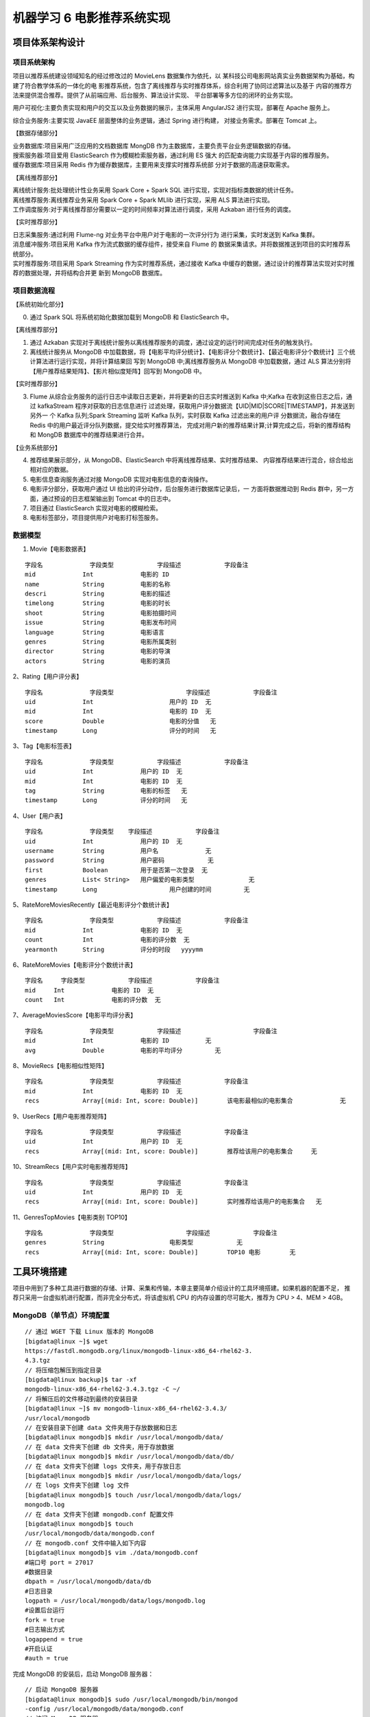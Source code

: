 机器学习 6 电影推荐系统实现
#######################################################################

项目体系架构设计
***********************************************************************

项目系统架构
========================================================================

项目以推荐系统建设领域知名的经过修改过的 MovieLens 数据集作为依托，以 某科技公司电影网站真实业务数据架构为基础，构建了符合教学体系的一体化的电 影推荐系统，包含了离线推荐与实时推荐体系，综合利用了协同过滤算法以及基于 内容的推荐方法来提供混合推荐。提供了从前端应用、后台服务、算法设计实现、 平台部署等多方位的闭环的业务实现。

|image0|

用户可视化:主要负责实现和用户的交互以及业务数据的展示，主体采用 AngularJS2 进行实现，部署在 Apache 服务上。

综合业务服务:主要实现 JavaEE 层面整体的业务逻辑，通过 Spring 进行构建， 对接业务需求。部署在 Tomcat 上。

【数据存储部分】

| 业务数据库:项目采用广泛应用的文档数据库 MongDB 作为主数据库，主要负责平台业务逻辑数据的存储。
| 搜索服务器:项目爱用 ElasticSearch 作为模糊检索服务器，通过利用 ES 强大 的匹配查询能力实现基于内容的推荐服务。
| 缓存数据库:项目采用 Redis 作为缓存数据库，主要用来支撑实时推荐系统部 分对于数据的高速获取需求。

【离线推荐部分】

| 离线统计服务:批处理统计性业务采用 Spark Core + Spark SQL 进行实现，实现对指标类数据的统计任务。
| 离线推荐服务:离线推荐业务采用 Spark Core + Spark MLlib 进行实现，采用 ALS 算法进行实现。 
| 工作调度服务:对于离线推荐部分需要以一定的时间频率对算法进行调度，采用 Azkaban 进行任务的调度。

【实时推荐部分】

| 日志采集服务:通过利用 Flume-ng 对业务平台中用户对于电影的一次评分行为 进行采集，实时发送到 Kafka 集群。
| 消息缓冲服务:项目采用 Kafka 作为流式数据的缓存组件，接受来自 Flume 的 数据采集请求。并将数据推送到项目的实时推荐系统部分。
| 实时推荐服务:项目采用 Spark Streaming 作为实时推荐系统，通过接收 Kafka 中缓存的数据，通过设计的推荐算法实现对实时推荐的数据处理，并将结构合并更 新到 MongoDB 数据库。

项目数据流程
========================================================================

|image1|

【系统初始化部分】
	
0. 通过 Spark SQL 将系统初始化数据加载到 MongoDB 和 ElasticSearch 中。

【离线推荐部分】

1. 通过 Azkaban 实现对于离线统计服务以离线推荐服务的调度，通过设定的运行时间完成对任务的触发执行。
2. 离线统计服务从 MongoDB 中加载数据，将【电影平均评分统计】、【电影评分个数统计】、【最近电影评分个数统计】三个统计算法进行运行实现，并将计算结果回 写到 MongoDB 中;离线推荐服务从 MongoDB 中加载数据，通过 ALS 算法分别将【用户推荐结果矩阵】、【影片相似度矩阵】回写到 MongoDB 中。

【实时推荐部分】

3. Flume 从综合业务服务的运行日志中读取日志更新，并将更新的日志实时推送到 Kafka 中;Kafka 在收到这些日志之后，通过 kafkaStream 程序对获取的日志信息进行 过滤处理，获取用户评分数据流【UID|MID|SCORE|TIMESTAMP】，并发送到另外一 个 Kafka 队列;Spark Streaming 监听 Kafka 队列，实时获取 Kafka 过滤出来的用户评 分数据流，融合存储在 Redis 中的用户最近评分队列数据，提交给实时推荐算法， 完成对用户新的推荐结果计算;计算完成之后，将新的推荐结构和 MongDB 数据库中的推荐结果进行合并。

【业务系统部分】

4. 推荐结果展示部分，从 MongoDB、ElasticSearch 中将离线推荐结果、实时推荐结果、 内容推荐结果进行混合，综合给出相对应的数据。
5. 电影信息查询服务通过对接 MongoDB 实现对电影信息的查询操作。
6. 电影评分部分，获取用户通过 UI 给出的评分动作，后台服务进行数据库记录后，一 方面将数据推动到 Redis 群中，另一方面，通过预设的日志框架输出到 Tomcat 中的日志中。
7. 项目通过 ElasticSearch 实现对电影的模糊检索。
8. 电影标签部分，项目提供用户对电影打标签服务。

数据模型
========================================================================

1. Movie【电影数据表】

::

	字段名		字段类型		字段描述		字段备注
	mid 		Int 		电影的 ID	
	name		String 		电影的名称
	descri 		String 		电影的描述
	timelong	String 		电影的时长
	shoot 		String 		电影拍摄时间
	issue 		String 		电影发布时间
	language	String 		电影语言
	genres 		String 		电影所属类别
	director 	String 		电影的导演
	actors 		String 		电影的演员

2、Rating【用户评分表】

::

	字段名 		字段类型 			字段描述 		字段备注
	uid 		Int 			用户的 ID 	无
	mid 		Int 			电影的 ID 	无
	score 		Double 			电影的分值 	无
	timestamp 	Long 			评分的时间 	无

3、Tag【电影标签表】

::

	字段名 		字段类型 		字段描述 		字段备注
	uid 		Int 		用户的 ID 	无
	mid 		Int 		电影的 ID 	无
	tag 		String 		电影的标签 	无
	timestamp 	Long 		评分的时间 	无

4、User【用户表】

::

	字段名 		字段类型  	字段描述 		字段备注
	uid 		Int 		用户的 ID 	无
	username 	String 		用户名 		无
	password 	String 		用户密码 		无
	first 		Boolean 	用于是否第一次登录  无
	genres 		List< String> 	用户偏爱的电影类型		无
	timestamp 	Long 			用户创建的时间		无

5、RateMoreMoviesRecently【最近电影评分个数统计表】

::

	字段名		字段类型 		字段描述 		字段备注
	mid 		Int 		电影的 ID 	无
	count 		Int 		电影的评分数 	无
	yearmonth 	String 		评分的时段 	yyyymm

6、RateMoreMovies【电影评分个数统计表】

::

	字段名 	字段类型 		字段描述 		字段备注
	mid 	Int 		电影的 ID 	无
	count 	Int 		电影的评分数 	无

7、AverageMoviesScore【电影平均评分表】

::

	字段名 		字段类型 		字段描述 			字段备注
	mid 		Int 		电影的 ID 		无
	avg 		Double 		电影的平均评分  	无

8、MovieRecs【电影相似性矩阵】

::

	字段名 		字段类型 		字段描述 		字段备注
	mid 		Int 		电影的 ID 	无
	recs 		Array[(mid: Int, score: Double)] 	该电影最相似的电影集合 		无

9、UserRecs【用户电影推荐矩阵】

::

	字段名 		字段类型 		字段描述 		字段备注
	uid 		Int 		用户的 ID 	无
	recs 		Array[(mid: Int, score: Double)] 	推荐给该用户的电影集合 	无

10、StreamRecs【用户实时电影推荐矩阵】

::

	字段名 		字段类型 		字段描述 		字段备注
	uid 		Int 		用户的 ID 	无
	recs 		Array[(mid: Int, score: Double)] 	实时推荐给该用户的电影集合 	无

11、GenresTopMovies【电影类别 TOP10】

::

	字段名 		字段类型 			字段描述 		字段备注
	genres 		String 			电影类型 		无
	recs 		Array[(mid: Int, score: Double)] 	TOP10 电影  	无

工具环境搭建
***********************************************************************

项目中用到了多种工具进行数据的存储、计算、采集和传输，本章主要简单介绍设计的工具环境搭建。如果机器的配置不足， 推荐只采用一台虚拟机进行配置，而非完全分布式，将该虚拟机 CPU 的内存设置的尽可能大，推荐为 CPU > 4、MEM > 4GB。

MongoDB（单节点）环境配置
========================================================================

::

	// 通过 WGET 下载 Linux 版本的 MongoDB
	[bigdata@linux ~]$ wget 
	https://fastdl.mongodb.org/linux/mongodb-linux-x86_64-rhel62-3.
	4.3.tgz
	// 将压缩包解压到指定目录
	[bigdata@linux backup]$ tar -xf 
	mongodb-linux-x86_64-rhel62-3.4.3.tgz -C ~/
	// 将解压后的文件移动到最终的安装目录
	[bigdata@linux ~]$ mv mongodb-linux-x86_64-rhel62-3.4.3/ 
	/usr/local/mongodb
	// 在安装目录下创建 data 文件夹用于存放数据和日志
	[bigdata@linux mongodb]$ mkdir /usr/local/mongodb/data/
	// 在 data 文件夹下创建 db 文件夹，用于存放数据
	[bigdata@linux mongodb]$ mkdir /usr/local/mongodb/data/db/
	// 在 data 文件夹下创建 logs 文件夹，用于存放日志
	[bigdata@linux mongodb]$ mkdir /usr/local/mongodb/data/logs/
	// 在 logs 文件夹下创建 log 文件
	[bigdata@linux mongodb]$ touch /usr/local/mongodb/data/logs/
	mongodb.log
	// 在 data 文件夹下创建 mongodb.conf 配置文件
	[bigdata@linux mongodb]$ touch 
	/usr/local/mongodb/data/mongodb.conf
	// 在 mongodb.conf 文件中输入如下内容
	[bigdata@linux mongodb]$ vim ./data/mongodb.conf
	#端口号 port = 27017
	#数据目录
	dbpath = /usr/local/mongodb/data/db
	#日志目录
	logpath = /usr/local/mongodb/data/logs/mongodb.log
	#设置后台运行
	fork = true
	#日志输出方式
	logappend = true
	#开启认证
	#auth = true

完成 MongoDB 的安装后，启动 MongoDB 服务器：

::

	// 启动 MongoDB 服务器
	[bigdata@linux mongodb]$ sudo /usr/local/mongodb/bin/mongod 
	-config /usr/local/mongodb/data/mongodb.conf
	// 访问 MongoDB 服务器
	[bigdata@linux mongodb]$ /usr/local/mongodb/bin/mongo
	// 停止 MongoDB 服务器
	[bigdata@linux mongodb]$ sudo /usr/local/mongodb/bin/mongod 
	-shutdown -config /usr/local/mongodb/data/mongodb.conf

Redis（单节点）环境配置
========================================================================

::

	// 通过 WGET 下载 REDIS 的源码
	[bigdata@linux ~]$wget 
	http://download.redis.io/releases/redis-4.0.2.tar.gz
	// 将源代码解压到安装目录
	[bigdata@linux ~]$ tar -xf redis-4.0.2.tar.gz -C ~/
	// 进入 Redis 源代码目录，编译安装
	[bigdata@linux ~]$ cd redis-4.0.2/
	// 安装 GCC
	[bigdata@linux ~]$ sudo yum install gcc
	// 编译源代码
	[bigdata@linux redis-4.0.2]$ make MALLOC=libc
	// 编译安装
	[bigdata@linux redis-4.0.2]$ sudo make install
	// 创建配置文件
	[bigdata@linux redis-4.0.2]$ sudo cp ~/redis-4.0.2/redis.conf 
	/etc/ 
	// 修改配置文件中以下内容
	[bigdata@linux redis-4.0.2]$ sudo vim /etc/redis.conf
	daemonize yes #37 行 #是否以后台 daemon 方式运行，默认不是后台运行
	pidfile /var/run/redis/redis.pid #41 行 #redis 的 PID 文件路径（可选）
	bind 0.0.0.0 #64 行 #绑定主机 IP，默认值为 127.0.0.1，我们是跨机器运行，所
	以需要更改
	logfile /var/log/redis/redis.log #104 行 #定义 log 文件位置，模式 log
	信息定向到 stdout，输出到/dev/null（可选）
	dir “/usr/local/rdbfile” #188 行 #本地数据库存放路径，默认为./，编译
	安装默认存在在/usr/local/bin 下（可选）

在安装完 Redis 之后，启动 Redis

::

	// 启动 Redis 服务器
	[bigdata@linux redis-4.0.2]$ redis-server /etc/redis.conf
	// 连接 Redis 服务器
	[bigdata@linux redis-4.0.2]$ redis-cli
	// 停止 Redis 服务器
	[bigdata@linux redis-4.0.2]$ redis-cli shutdown

ElasticSearch（单节点）环境配置
========================================================================

::

	// 通过 Wget 下载 ElasticSearch 安装包
	[bigdata@linux ~]$wget 
	https://artifacts.elastic.co/downloads/elasticsearch/elasticsearch-5.6.2.tar.gz

修改 Linux 配置参数：

::

	// 修改文件数配置，在文件末尾添加如下配置
	[bigdata@linux ~]$sudo vim /etc/security/limits.conf 
	* soft nofile 65536
	* hard nofile 131072
	* soft nproc 2048
	* hard nproc 4096
	// 修改* soft nproc 1024 为 * soft nproc 2048
	[bigdata@linux ~]$sudo vim /etc/security/limits.d/90-nproc.conf 
	* soft nproc 2048 #将该条目修改成 2048
	// 在文件末尾添加：
	[bigdata@linux ~]$sudo vim /etc/sysctl.conf 
	vm.max_map_count=655360
	// 在文件末尾添加：
	[bigdata@linux elasticsearch-5.6.2]$ sudo sysctl -p

配置 ElasticSearch：

::

	// 解压 ElasticSearch 到安装目录
	[bigdata@linux ~]$ tar -xf elasticsearch-5.6.2.tar.gz -C ./cluster/
	// 进入 ElasticSearch 安装目录
	[bigdata@linux cluster]$ cd elasticsearch-5.6.2/
	// 创建 ElasticSearch 数据文件夹 data
	[bigdata@linux cluster]$ mkdir elasticsearch-5.6.2/data/
	// 创建 ElasticSearch 日志文件夹 logs
	[bigdata@linux cluster]$ mkdir elasticsearch-5.6.2/logs/
	// 修改 ElasticSearch 配置文件
	[bigdata@linux 
	elasticsearch-5.6.2]$ vim ./config/elasticsearch.yml
	cluster.name: es-cluster #设置集群的名称
	node.name: es-node #修改当前节点的名称
	path.data: /home/bigdata/cluster/elasticsearch-5.6.2/data #修改数据路径
	path.logs: /home/bigdata/cluster/elasticsearch-5.6.2/logs #修改日志路径
	bootstrap.memory_lock: false #设置 ES 节点允许内存交换
	bootstrap.system_call_filter: false #禁用系统调用过滤器
	network.host: linux #设置当前主机名称
	discovery.zen.ping.unicast.hosts: ["linux"] #设置集群的主机列表

完成 ElasticSearch 的配置后：

::

	// 启动 ElasticSearch 服务
	[bigdata@linux elasticsearch-5.6.2]$ ./bin/elasticsearch -d
	// 访问 ElasticSearch 服务
	[bigdata@linux elasticsearch-5.6.2]$ curl http://linux:9200/
	{
		"name" : "es-node",
		"cluster_name" : "es-cluster",
		"cluster_uuid" : "VUjWSShBS8KM_EPJdIer6g",
		"version" : {
		"number" : "5.6.2",
		"build_hash" : "57e20f3",
		"build_date" : "2017-09-23T13:16:45.703Z",
		"build_snapshot" : false,
		"lucene_version" : "6.6.1"
	},
	"tagline" : "You Know, for Search"
	}
	// 停止 ElasticSearch 服务
	[bigdata@linux ~]$ jps
	8514 Elasticsearch
	6131 GradleDaemon
	8908 Jps
	[bigdata@linux ~]$ kill -9 8514

Azkaban（单节点）环境配置
========================================================================

安装 Git
------------------------------------------------------------------------

::

	// 安装 GIT
	[bigdata@linux ~]$ sudo yum install git 
	// 通过 git 下载 Azkaban 源代码
	[bigdata@linux ~]$ git clone https://github.com/azkaban/azkaban.git
	// 进入 azkaban 目录
	[bigdata@linux ~]$ cd azkaban/
	// 切换到 3.36.0 版本
	[bigdata@linux azkaban]$ git checkout -b 3.36.0

编译 Azkaban
------------------------------------------------------------------------

详细请参照：https://github.com/azkaban/azkaban

::

	// 安装编译环境
	[bigdata@linux azkaban]$sudo yum install gcc
	[bigdata@linux azkaban]$sudo yum install -y gcc-c++*
	// 执行编译命令
	[bigdata@linux azkaban]$ ./gradlew clean build

部署 Azkaban Solo
------------------------------------------------------------------------

::

	// 将编译好的 azkaban 中的 azkaban-solo-server-3.36.0.tar.gz 拷贝到根目录
	[bigdata@linux 
	azkaban]$ cp ./azkaban-solo-server/build/distributions/azkaban-soloserver-3.36.0.tar.gz ~/
	// 解压 azkaban-solo-server-3.36.0.tar.gz 到安装目录
	[bigdata@linux ~]$ tar -xf azkaban-solo-server-3.36.0.tar.gz 
	-C ./cluster
	// 启动 Azkaban Solo 单节点服务
	[bigdata@linux azkaban-solo-server-3.36.0]$ bin/azkaban-solo-start.sh
	// 访问 azkaban 服务，通过浏览器代开 http://ip:8081，通过用户名：azkaban，密码 azkaban 登录。

	// 关闭 Azkaban 服务
	[bigdata@linux 
	azkaban-solo-server-3.36.0]$ bin/azkaban-solo-shutdown.sh

Spark（单节点）环境配置
========================================================================

::

	// 通过 wget 下载 zookeeper 安装包
	[bigdata@linux ~]$ wget 
	https://d3kbcqa49mib13.cloudfront.net/spark-2.1.1-bin-hadoop2.7.tgz
	// 将 spark 解压到安装目录
	[bigdata@linux ~]$ tar –xf spark-2.1.1-bin-hadoop2.7.tgz –C ./cluster
	// 进入 spark 安装目录
	[bigdata@linux cluster]$ cd spark-2.1.1-bin-hadoop2.7/
	// 复制 slave 配置文件
	[bigdata@linux 
	spark-2.1.1-bin-hadoop2.7]$ cp ./conf/slaves.template ./conf/slaves
	// 修改 slave 配置文件
	[bigdata@linux spark-2.1.1-bin-hadoop2.7]$ vim ./conf/slaves
	linux #在文件最后将本机主机名进行添加
	// 复制 Spark-Env 配置文件
	[bigdata@linux 
	spark-2.1.1-bin-hadoop2.7]$ cp ./conf/spark-env.sh.template ./conf/s
	park-env.sh 
	SPARK_MASTER_HOST=linux #添加 spark master 的主机名
	SPARK_MASTER_PORT=7077 #添加 spark master 的端口号

安装完成之后，启动 Spark

::

	// 启动 Spark 集群
	[bigdata@linux spark-2.1.1-bin-hadoop2.7]$ sbin/start-all.sh
	// 访问 Spark 集群，浏览器访问 http://linux:8080
	// 关闭 Spark 集群
	[bigdata@linux spark-2.1.1-bin-hadoop2.7]$ sbin/stop-all.sh

Zookeeper（单节点）环境配置
========================================================================

::

	// 通过 wget 下载 zookeeper 安装包
	[bigdata@linux ~]$ wget 
	http://mirror.bit.edu.cn/apache/zookeeper/zookeeper-3.4.10/zookeeper-3.4.10.tar.gz
	// 将 zookeeper 解压到安装目录
	[bigdata@linux ~]$ tar –xf zookeeper-3.4.10.tar.gz –C ./cluster
	// 进入 zookeeper 安装目录
	[bigdata@linux cluster]$ cd zookeeper-3.4.10/
	// 创建 data 数据目录
	[bigdata@linux zookeeper-3.4.10]$ mkdir data/
	// 复制 zookeeper 配置文件
	[bigdata@linux 
	zookeeper-3.4.10]$ cp ./conf/zoo_sample.cfg ./conf/zoo.cfg 
	// 修改 zookeeper 配置文件
	[bigdata@linux zookeeper-3.4.10]$ vim conf/zoo.cfg
	dataDir=/home/bigdata/cluster/zookeeper-3.4.10/data #将数据目录地址修改为创建的目录
	// 启动 Zookeeper 服务
	[bigdata@linux zookeeper-3.4.10]$ bin/zkServer.sh start
	// 查看 Zookeeper 服务状态
	[bigdata@linux zookeeper-3.4.10]$ bin/zkServer.sh status
	ZooKeeper JMX enabled by default
	Using config: 
	/home/bigdata/cluster/zookeeper-3.4.10/bin/../conf/zoo.cfg
	Mode: standalone
	// 关闭 Zookeeper 服务
	[bigdata@linux zookeeper-3.4.10]$ bin/zkServer.sh stop

Flume-ng（单节点）环境配置
========================================================================

::

	[bigdata@linux ~]$ wget 
	http://www.apache.org/dyn/closer.lua/flume/1.8.0/apache-flume-1.8.0-bin.tar.gz
	[bigdata@linux ~]$ tar –xf apache-flume-1.8.0-bin.tar.gz –C ./cluster

Kafka（单节点）环境配置
========================================================================

::

	[bigdata@linux ~]$ wget 
	http://mirrors.tuna.tsinghua.edu.cn/apache/kafka/0.10.2.1/kafka_2.11-0.10.2.1.tgz
	// 将 kafka 解压到安装目录
	[bigdata@linux ~]$ tar –xf kafka_2.12-0.10.2.1.tgz –C ./cluster
	// 进入 kafka 安装目录
	[bigdata@linux cluster]$ cd kafka_2.12-0.10.2.1/ 
	// 修改 kafka 配置文件
	[bigdata@linux kafka_2.12-0.10.2.1]$ vim config/server.properties
	host.name=linux #修改主机名
	port=9092 #修改服务端口号
	zookeeper.connect=linux:2181 #修改 Zookeeper 服务器地址
	// 启动 kafka 服务 !!! 启动之前需要启动 Zookeeper 服务
	[bigdata@linux kafka_2.12-0.10.2.1]$ bin/kafka-server-start.sh -daemon ./config/server.properties
	// 关闭 kafka 服务
	[bigdata@linux kafka_2.12-0.10.2.1]$ bin/kafka-server-stop.sh
	// 创建 topic
	[bigdata@linux kafka_2.12-0.10.2.1]$ bin/kafka-topics.sh --create --zookeeper linux:2181 --replication-factor 1 --partitions 1 --topic 
	recommender
	// kafka-console-producer
	[bigdata@linux kafka_2.12-0.10.2.1]$ bin/kafka-console-producer.sh --broker-list linux:9092 --topic recommender
	// kafka-console-consumer
	[bigdata@linux kafka_2.12-0.10.2.1]$ bin/kafka-console-consumer.sh --bootstrap-server linux:9092 --topic recommender

创建项目并初始化业务数据
***********************************************************************

项目主体用 Scala 编写，采用 IDEA 作为开发环境进行项目编写，采用 maven 作为项目构建和管理工具。

在 IDEA 中创建 maven 项目
========================================================================

打开 IDEA，创建一个 maven 项目，命名为 MovieRecommendSystem。为了方便 后期的联调，我们会把业务系统的代码也添加进来，所以我们可以以 MovieRecommendSystem 作为父项目，并在其下建一个名为 recommender 的子项目， 然后再在下面搭建多个子项目用于提供不同的推荐服务。

项目框架搭建
------------------------------------------------------------------------

在 MovieRecommendSystem 的 pom.xml 文 件 中 加 入 元 素 <packaging>pom</packaging>，然后新建一个 maven module 作为子项目，命名为 recommender。同样的，再以 recommender 为父项目，在它的 pom.xml 中加入 <packing>pom</packaging>，然后新建一个 maven module 作为子项目。我们的第一 步是初始化业务数据，所以子项目命名为 DataLoader。

父项目只是为了规范化项目结构，方便依赖管理，本身是不需要代码实现的，所以 MovieRecommendSystem 和 recommender 下的 src 文件夹都可以删掉。

目前的整体项目框架如下：

|image2|

声明项目中工具的版本信息
------------------------------------------------------------------------

整个项目需要用到多个工具，它们的不同版本可能会对程序运行造成影响，所以应该在最外层的 MovieRecommendSystem 中声明所有子项目共用的版本信息。 在 pom.xml 中加入以下配置:

MovieRecommendSystem/pom.xml

::

	<properties>
	    <log4j.version>1.2.17</log4j.version>
	    <slf4j.version>1.7.22</slf4j.version>
	    <mongodb-spark.version>2.0.0</mongodb-spark.version>
	    <casbah.version>3.1.1</casbah.version>
	    <elasticsearch-spark.version>5.6.2</elasticsearch-spark.version>
	    <elasticsearch.version>5.6.2</elasticsearch.version>
	    <redis.version>2.9.0</redis.version>
	    <kafka.version>0.10.2.1</kafka.version>
	    <spark.version>2.1.1</spark.version>
	    <scala.version>2.11.8</scala.version>
	    <jblas.version>1.2.1</jblas.version>
	</properties>

添加项目依赖
------------------------------------------------------------------------

首先，对于整个项目而言，应该有同样的日志管理，在 MovieRecommendSystem 中引入公有依赖：

MovieRecommendSystem/pom.xml

.. code-block:: java
	:linenos:

	<dependencies>
	    <!—引入共同的日志管理工具 -->
	    <dependency>
	        <groupId>org.slf4j</groupId>
	        <artifactId>jcl-over-slf4j</artifactId>
	        <version>${slf4j.version}</version>
	    </dependency>
	    <dependency>
	        <groupId>org.slf4j</groupId>
	        <artifactId>slf4j-api</artifactId>
	        <version>${slf4j.version}</version>
	    </dependency>
	    <dependency>
	        <groupId>org.slf4j</groupId>
	        <artifactId>slf4j-log4j12</artifactId>
	        <version>${slf4j.version}</version>
	    </dependency>
	    <dependency>
	        <groupId>log4j</groupId>
	        <artifactId>log4j</artifactId>
	        <version>${log4j.version}</version>
	    </dependency>
	</dependencies>

同样，对于 maven 项目的构建，可以引入公有的插件：

.. code-block:: java
	:linenos:

	<build>
	    <!--声明并引入子项目共有的插件-->
	    <plugins>
	        <plugin>
	            <groupId>org.apache.maven.plugins</groupId>
	            <artifactId>maven-compiler-plugin</artifactId>
	            <version>3.6.1</version>
	            <!--所有的编译用 JDK1.8-->
	            <configuration>
	                <source>1.8</source>
	                <target>1.8</target>
	            </configuration>
	        </plugin>
	    </plugins>
	    <pluginManagement>
	        <plugins>
	            <!--maven 的打包插件-->
	            <plugin>
	                <groupId>org.apache.maven.plugins</groupId>
	                <artifactId>maven-assembly-plugin</artifactId>
	                <version>3.0.0</version>
	                <executions>
	                    <execution>
	                        <id>make-assembly</id>
	                        <phase>package</phase>
	                        <goals>
	                            <goal>single</goal>
	                        </goals>
	                    </execution>
	                </executions>
	            </plugin>
	            <!--该插件用于将 scala 代码编译成 class 文件-->
	            <plugin>
	                <groupId>net.alchim31.maven</groupId>
	                <artifactId>scala-maven-plugin</artifactId>
	                <version>3.2.2</version>
	                <executions>
	                    <!--绑定到 maven 的编译阶段-->
	                    <execution>
	                        <goals>
	                            <goal>compile</goal>
	                            <goal>testCompile</goal>
	                        </goals>
	                    </execution>
	                </executions>
	            </plugin>
	        </plugins>
	    </pluginManagement>
	</build>

然后，在 recommender 模块中，可以为所有的推荐模块声明 spark 相关依赖（这里的 dependencyManagement 表示仅声明相关信息，子项目如果依赖需要自行引入）：

MovieRecommendSystem/recommender/pom.xml

.. code-block:: java
	:linenos:

	<dependencyManagement>
	    <dependencies>
	        <!-- 引入 Spark 相关的 Jar 包 -->
	        <dependency>
	            <groupId>org.apache.spark</groupId>
	            <artifactId>spark-core_2.11</artifactId>
	            <version>${spark.version}</version>
	        </dependency>
	        <dependency>
	            <groupId>org.apache.spark</groupId>
	            <artifactId>spark-sql_2.11</artifactId>
	            <version>${spark.version}</version>
	        </dependency>
	        <dependency>
	            <groupId>org.apache.spark</groupId>
	            <artifactId>spark-streaming_2.11</artifactId>
	            <version>${spark.version}</version>
	        </dependency>
	        <dependency>
	            <groupId>org.apache.spark</groupId>
	            <artifactId>spark-mllib_2.11</artifactId>
	            <version>${spark.version}</version>
	        </dependency>
	        <dependency>
	            <groupId>org.apache.spark</groupId>
	            <artifactId>spark-graphx_2.11</artifactId>
	            <version>${spark.version}</version>
	        </dependency>
	        <dependency>
	            <groupId>org.scala-lang</groupId>
	            <artifactId>scala-library</artifactId>
	            <version>${scala.version}</version>
	        </dependency>
	    </dependencies>
	</dependencyManagement>

由于各推荐模块都是 scala 代码，还应该引入 scala-maven-plugin 插件，用于 scala 程序的编译。因为插件已经在父项目中声明，所以这里不需要再声明版本和具体配置：

.. code-block:: java
	:linenos:

	<build>
	    <plugins>
	        <!-- 父项目已声明该 plugin，子项目在引入的时候，不用声明版本和已经声明的配置 -->
	        <plugin>
	            <groupId>net.alchim31.maven</groupId>
	            <artifactId>scala-maven-plugin</artifactId>
	        </plugin>
	    </plugins>
	</build>

对于具体的 DataLoader 子项目，需要 spark 相关组件，还需要 mongodb、elasticsearch 的相关依赖，我们在 pom.xml 文件中引入所有依赖（在父项目中已声明的不需要再加详细信息）：

MovieRecommendSystem/recommender/DataLoader/pom.xml

.. code-block:: java
	:linenos:

	<dependencies>
	    <!-- Spark 的依赖引入 -->
	    <dependency>
	        <groupId>org.apache.spark</groupId>
	        <artifactId>spark-core_2.11</artifactId>
	    </dependency>
	    <dependency>
	        <groupId>org.apache.spark</groupId>
	        <artifactId>spark-sql_2.11</artifactId>
	    </dependency>
	    <!-- 引入 Scala -->
	    <dependency>
	        <groupId>org.scala-lang</groupId>
	        <artifactId>scala-library</artifactId>
	    </dependency>
	    <!-- 加入 MongoDB 的驱动 -->
	    <dependency>
	        <groupId>org.mongodb</groupId>
	        <artifactId>casbah-core_2.11</artifactId>
	        <version>${casbah.version}</version>
	    </dependency>
	    <dependency>
	        <groupId>org.mongodb.spark</groupId>
	        <artifactId>mongo-spark-connector_2.11</artifactId>
	        <version>${mongodb-spark.version}</version>
	    </dependency>
	    <!-- 加入 ElasticSearch 的驱动 -->
	    <dependency>
	        <groupId>org.elasticsearch.client</groupId>
	        <artifactId>transport</artifactId>
	        <version>${elasticsearch.version}</version>
	    </dependency>
	    <dependency>
	        <groupId>org.elasticsearch</groupId>
	        <artifactId>elasticsearch-spark-20_2.11</artifactId>
	        <version>${elasticsearch-spark.version}</version>
	        <!-- 将不需要依赖的包从依赖路径中除去 -->
	        <exclusions>
	            <exclusion>
	                <groupId>org.apache.hive</groupId>
	                <artifactId>hive-service</artifactId>
	            </exclusion>
	        </exclusions>
	    </dependency>
	</dependencies>

至此，做数据加载需要的依赖都已配置好，可以开始写代码了。

数据加载准备
========================================================================

在 src/main/目录下，可以看到已有的默认源文件目录是 java，我们可以将其改名为 scala。将数据文件 movies.csv，ratings.csv，tags.csv 复制到资源文件目录 src/main/resources 下，我们将从这里读取数据并加载到 mongodb 和 elastic search 中。

Movies 数据集
------------------------------------------------------------------------

数据格式：mid,name,descri,timelong,issue,shoot,language,genres,actors,directors

e.g.

::

	1^Toy Story (1995)^ ^81 minutes^March 20, 2001^1995^English^Adventure|Animation|Children|Comedy|Fantasy ^Tom Hanks|Tim Allen|Don Rickles|Jim Varney|Wallace Shawn|John Ratzenberger|Annie Potts|John Morris|Erik von Detten|Laurie Metcalf|R. Lee Ermey|Sarah Freeman|Penn Jillette|Tom Hanks|Tim Allen|Don Rickles|Jim Varney|Wallace Shawn ^John Lasseter

Movie 数据集有 10 个字段，每个字段之间通过“^”符号进行分割。

::

	字段名 字段类型 字段描述 字段备注
	mid Int 电影的 ID
	name String 电影的名称
	descri String 电影的描述
	timelong String 电影的时长
	shoot String 电影拍摄时间
	issue String 电影发布时间
	language Array[String] 电影语言 每一项用“|”分割
	genres Array[String] 电影所属类别 每一项用“|”分割
	director Array[String] 电影的导演 每一项用“|”分割
	actors Array[String] 电影的演员 每一项用“|”分割

Ratings 数据集
------------------------------------------------------------------------

数据格式：userId,movieId,rating,timestamp

e.g.

::

	1,31,2.5,1260759144

Rating 数据集有 4 个字段，每个字段之间通过“，”分割。

::

	字段名 字段类型 字段描述 字段备注
	uid Int 用户的 ID
	mid Int 电影的 ID
	score Double 电影的分值
	timestamp Long 评分的时间

Tag 数据集
------------------------------------------------------------------------

数据格式：userId,movieId,tag,timestamp

e.g.

::

	1,31,action,1260759144

Rating 数据集有 4 个字段，每个字段之间通过“，”分割。

::

	字段名 字段类型 字段描述 字段备注
	uid Int 用户的 ID
	mid Int 电影的 ID
	tag String 电影的标签
	timestamp Long 标签的时间

日志管理配置文件
------------------------------------------------------------------------

log4j 对日志的管理，需要通过配置文件来生效。在 src/main/resources 下新建配置文件 log4j.properties，写入以下内容：

::

	log4j.rootLogger=info, stdout
	log4j.appender.stdout=org.apache.log4j.ConsoleAppender
	log4j.appender.stdout.layout=org.apache.log4j.PatternLayout
	log4j.appender.stdout.layout.ConversionPattern=%d{yyyy-MM-dd HH:mm:ss,SSS} %5p ---
	[%50t] %-80c(line:%5L) : %m%n

数据初始化到 MongoDB
========================================================================

数据加载程序主体实现
------------------------------------------------------------------------

| 这里会为原始数据定义几个样例类，通过 SparkContext 的 textFile 方法从文件中读取数据，并转换成 DataFrame，再利用 Spark SQL 提供的 write 方法进行数据的分布式插入。
| 在 DataLoader/src/main/scala 下新建 package，命名为 com.atguigu.recommender，新建名为 DataLoader 的 scala class 文件。

程序主体代码如下：

DataLoader/src/main/scala/com.atguigu.recommerder/DataLoader.scala

.. code-block:: java
	:linenos:

	import java.net.InetAddress

	import com.mongodb.casbah.commons.MongoDBObject
	import com.mongodb.casbah.{MongoClient, MongoClientURI}
	import org.apache.spark.SparkConf
	import org.apache.spark.sql.{DataFrame, SparkSession}
	import org.elasticsearch.action.admin.indices.create.CreateIndexRequest
	import org.elasticsearch.action.admin.indices.delete.DeleteIndexRequest
	import org.elasticsearch.action.admin.indices.exists.indices.IndicesExistsRequest
	import org.elasticsearch.common.settings.Settings
	import org.elasticsearch.common.transport.InetSocketTransportAddress
	import org.elasticsearch.transport.client.PreBuiltTransportClient


	/**
	  * Movie 数据集
	  *
	  * 260                                         电影ID，mid
	  * Star Wars: Episode IV - A New Hope (1977)   电影名称，name
	  * Princess Leia is captured and held hostage  详情描述，descri
	  * 121 minutes                                 时长，timelong
	  * September 21, 2004                          发行时间，issue
	  * 1977                                        拍摄时间，shoot
	  * English                                     语言，language
	  * Action|Adventure|Sci-Fi                     类型，genres
	  * Mark Hamill|Harrison Ford|Carrie Fisher     演员表，actors
	  * George Lucas                                导演，directors
	  *
	  */
	case class Movie(mid: Int, name: String, descri: String, timelong: String, issue: String,
	                 shoot: String, language: String, genres: String, actors: String, directors: String)

	/**
	  * Rating数据集
	  *
	  * 1,31,2.5,1260759144
	  */
	case class Rating(uid: Int, mid: Int, score: Double, timestamp: Int )

	/**
	  * Tag数据集
	  *
	  * 15,1955,dentist,1193435061
	  */
	case class Tag(uid: Int, mid: Int, tag: String, timestamp: Int)

	// 把mongo和es的配置封装成样例类

	/**
	  *
	  * @param uri MongoDB连接
	  * @param db  MongoDB数据库
	  */
	case class MongoConfig(uri:String, db:String)

	/**
	  *
	  * @param httpHosts       http主机列表，逗号分隔
	  * @param transportHosts  transport主机列表
	  * @param index            需要操作的索引
	  * @param clustername      集群名称，默认elasticsearch
	  */
	case class ESConfig(httpHosts:String, transportHosts:String, index:String, clustername:String)

	object DataLoader {

	  // 定义常量
	  val MOVIE_DATA_PATH = "D:\\Projects\\BigData\\MovieRecommendSystem\\recommender\\DataLoader\\src\\main\\resources\\movies.csv"
	  val RATING_DATA_PATH = "D:\\Projects\\BigData\\MovieRecommendSystem\\recommender\\DataLoader\\src\\main\\resources\\ratings.csv"
	  val TAG_DATA_PATH = "D:\\Projects\\BigData\\MovieRecommendSystem\\recommender\\DataLoader\\src\\main\\resources\\tags.csv"

	  val MONGODB_MOVIE_COLLECTION = "Movie"
	  val MONGODB_RATING_COLLECTION = "Rating"
	  val MONGODB_TAG_COLLECTION = "Tag"
	  val ES_MOVIE_INDEX = "Movie"

	  def main(args: Array[String]): Unit = {

	    val config = Map(
	      "spark.cores" -> "local[*]",
	      "mongo.uri" -> "mongodb://localhost:27017/recommender",
	      "mongo.db" -> "recommender",
	      "es.httpHosts" -> "localhost:9200",
	      "es.transportHosts" -> "localhost:9300",
	      "es.index" -> "recommender",
	      "es.cluster.name" -> "elasticsearch"
	    )

	    // 创建一个sparkConf
	    val sparkConf = new SparkConf().setMaster(config("spark.cores")).setAppName("DataLoader")

	    // 创建一个SparkSession
	    val spark = SparkSession.builder().config(sparkConf).getOrCreate()

	    import spark.implicits._

	    // 加载数据
	    val movieRDD = spark.sparkContext.textFile(MOVIE_DATA_PATH)

	    val movieDF = movieRDD.map(
	      item => {
	        val attr = item.split("\\^")
	        Movie(attr(0).toInt, attr(1).trim, attr(2).trim, attr(3).trim, attr(4).trim, attr(5).trim, attr(6).trim, attr(7).trim, attr(8).trim, attr(9).trim)
	      }
	    ).toDF()

	    val ratingRDD = spark.sparkContext.textFile(RATING_DATA_PATH)

	    val ratingDF = ratingRDD.map(item => {
	      val attr = item.split(",")
	      Rating(attr(0).toInt,attr(1).toInt,attr(2).toDouble,attr(3).toInt)
	    }).toDF()

	    val tagRDD = spark.sparkContext.textFile(TAG_DATA_PATH)
	    //将tagRDD装换为DataFrame
	    val tagDF = tagRDD.map(item => {
	      val attr = item.split(",")
	      Tag(attr(0).toInt,attr(1).toInt,attr(2).trim,attr(3).toInt)
	    }).toDF()

	    implicit val mongoConfig = MongoConfig(config("mongo.uri"), config("mongo.db"))

	    // 将数据保存到MongoDB
	    storeDataInMongoDB(movieDF, ratingDF, tagDF)

	    // 数据预处理，把movie对应的tag信息添加进去，加一列 tag1|tag2|tag3...
	    import org.apache.spark.sql.functions._

	    /**
	      * mid, tags
	      *
	      * tags: tag1|tag2|tag3...
	      */
	    val newTag = tagDF.groupBy($"mid")
	      .agg( concat_ws( "|", collect_set($"tag") ).as("tags") )
	      .select("mid", "tags")

	    // newTag和movie做join，数据合并在一起，左外连接
	    val movieWithTagsDF = movieDF.join(newTag, Seq("mid"), "left")

	    implicit val esConfig = ESConfig(config("es.httpHosts"), config("es.transportHosts"), config("es.index"), config("es.cluster.name"))

	    // 保存数据到ES
	    storeDataInES(movieWithTagsDF)

	    spark.stop()
	  }

	  def storeDataInMongoDB(movieDF: DataFrame, ratingDF: DataFrame, tagDF: DataFrame)(implicit mongoConfig: MongoConfig): Unit ={
	    // 新建一个mongodb的连接
	    val mongoClient = MongoClient(MongoClientURI(mongoConfig.uri))

	    // 如果mongodb中已经有相应的数据库，先删除
	    mongoClient(mongoConfig.db)(MONGODB_MOVIE_COLLECTION).dropCollection()
	    mongoClient(mongoConfig.db)(MONGODB_RATING_COLLECTION).dropCollection()
	    mongoClient(mongoConfig.db)(MONGODB_TAG_COLLECTION).dropCollection()

	    // 将DF数据写入对应的mongodb表中
	    movieDF.write
	      .option("uri", mongoConfig.uri)
	      .option("collection", MONGODB_MOVIE_COLLECTION)
	      .mode("overwrite")
	      .format("com.mongodb.spark.sql")
	      .save()

	    ratingDF.write
	      .option("uri", mongoConfig.uri)
	      .option("collection", MONGODB_RATING_COLLECTION)
	      .mode("overwrite")
	      .format("com.mongodb.spark.sql")
	      .save()

	    tagDF.write
	      .option("uri", mongoConfig.uri)
	      .option("collection", MONGODB_TAG_COLLECTION)
	      .mode("overwrite")
	      .format("com.mongodb.spark.sql")
	      .save()

	    //对数据表建索引
	    mongoClient(mongoConfig.db)(MONGODB_MOVIE_COLLECTION).createIndex(MongoDBObject("mid" -> 1))
	    mongoClient(mongoConfig.db)(MONGODB_RATING_COLLECTION).createIndex(MongoDBObject("uid" -> 1))
	    mongoClient(mongoConfig.db)(MONGODB_RATING_COLLECTION).createIndex(MongoDBObject("mid" -> 1))
	    mongoClient(mongoConfig.db)(MONGODB_TAG_COLLECTION).createIndex(MongoDBObject("uid" -> 1))
	    mongoClient(mongoConfig.db)(MONGODB_TAG_COLLECTION).createIndex(MongoDBObject("mid" -> 1))

	    mongoClient.close()

	  }

	  def storeDataInES(movieDF: DataFrame)(implicit eSConfig: ESConfig): Unit ={
	    // 新建es配置
	    val settings: Settings = Settings.builder().put("cluster.name", eSConfig.clustername).build()

	    // 新建一个es客户端
	    val esClient = new PreBuiltTransportClient(settings)

	    val REGEX_HOST_PORT = "(.+):(\\d+)".r
	    eSConfig.transportHosts.split(",").foreach{
	      case REGEX_HOST_PORT(host: String, port: String) => {
	        esClient.addTransportAddress(new InetSocketTransportAddress( InetAddress.getByName(host), port.toInt ))
	      }
	    }

	    // 先清理遗留的数据
	    if( esClient.admin().indices().exists( new IndicesExistsRequest(eSConfig.index) )
	        .actionGet()
	        .isExists
	    ){
	      esClient.admin().indices().delete( new DeleteIndexRequest(eSConfig.index) )
	    }

	    esClient.admin().indices().create( new CreateIndexRequest(eSConfig.index) )

	    movieDF.write
	      .option("es.nodes", eSConfig.httpHosts)
	      .option("es.http.timeout", "100m")
	      .option("es.mapping.id", "mid")
	      .mode("overwrite")
	      .format("org.elasticsearch.spark.sql")
	      .save(eSConfig.index + "/" + ES_MOVIE_INDEX)
	  }

	}

将数据写入 MongoDB
------------------------------------------------------------------------

接下来，实现 storeDataInMongo 方法，将数据写入 mongodb 中：

.. code-block:: java
	:linenos:

	def storeDataInMongoDB(movieDF: DataFrame, ratingDF: DataFrame, tagDF: DataFrame)(implicit mongoConfig: MongoConfig): Unit ={
	// 新建一个mongodb的连接
	val mongoClient = MongoClient(MongoClientURI(mongoConfig.uri))

	// 如果mongodb中已经有相应的数据库，先删除
	mongoClient(mongoConfig.db)(MONGODB_MOVIE_COLLECTION).dropCollection()
	mongoClient(mongoConfig.db)(MONGODB_RATING_COLLECTION).dropCollection()
	mongoClient(mongoConfig.db)(MONGODB_TAG_COLLECTION).dropCollection()

	// 将DF数据写入对应的mongodb表中
	movieDF.write
	  .option("uri", mongoConfig.uri)
	  .option("collection", MONGODB_MOVIE_COLLECTION)
	  .mode("overwrite")
	  .format("com.mongodb.spark.sql")
	  .save()

	ratingDF.write
	  .option("uri", mongoConfig.uri)
	  .option("collection", MONGODB_RATING_COLLECTION)
	  .mode("overwrite")
	  .format("com.mongodb.spark.sql")
	  .save()

	tagDF.write
	  .option("uri", mongoConfig.uri)
	  .option("collection", MONGODB_TAG_COLLECTION)
	  .mode("overwrite")
	  .format("com.mongodb.spark.sql")
	  .save()

	//对数据表建索引
	mongoClient(mongoConfig.db)(MONGODB_MOVIE_COLLECTION).createIndex(MongoDBObject("mid" -> 1))
	mongoClient(mongoConfig.db)(MONGODB_RATING_COLLECTION).createIndex(MongoDBObject("uid" -> 1))
	mongoClient(mongoConfig.db)(MONGODB_RATING_COLLECTION).createIndex(MongoDBObject("mid" -> 1))
	mongoClient(mongoConfig.db)(MONGODB_TAG_COLLECTION).createIndex(MongoDBObject("uid" -> 1))
	mongoClient(mongoConfig.db)(MONGODB_TAG_COLLECTION).createIndex(MongoDBObject("mid" -> 1))

	mongoClient.close()

	}

数据初始化到 ElasticSearch
========================================================================

将数据写入 ElasticSearch
------------------------------------------------------------------------

与上节类似，同样主要通过 Spark SQL 提供的 write 方法进行数据的分布式插入，实现 storeDataInES 方法：

.. code-block:: java
	:linenos:

	def storeDataInES(movieDF: DataFrame)(implicit eSConfig: ESConfig): Unit ={
		// 新建es配置
		val settings: Settings = Settings.builder().put("cluster.name", eSConfig.clustername).build()

		// 新建一个es客户端
		val esClient = new PreBuiltTransportClient(settings)

		val REGEX_HOST_PORT = "(.+):(\\d+)".r
		eSConfig.transportHosts.split(",").foreach{
		  case REGEX_HOST_PORT(host: String, port: String) => {
		    esClient.addTransportAddress(new InetSocketTransportAddress( InetAddress.getByName(host), port.toInt ))
		  }
		}

		// 先清理遗留的数据
		if( esClient.admin().indices().exists( new IndicesExistsRequest(eSConfig.index) )
		    .actionGet()
		    .isExists
		){
		  esClient.admin().indices().delete( new DeleteIndexRequest(eSConfig.index) )
		}

		esClient.admin().indices().create( new CreateIndexRequest(eSConfig.index) )

		movieDF.write
		  .option("es.nodes", eSConfig.httpHosts)
		  .option("es.http.timeout", "100m")
		  .option("es.mapping.id", "mid")
		  .mode("overwrite")
		  .format("org.elasticsearch.spark.sql")
		  .save(eSConfig.index + "/" + ES_MOVIE_INDEX)
	}

.. |image0| image:: /_static/machine_learn_intro/WX20200818-101320@2x.webp
.. |image1| image:: /_static/machine_learn_intro/WX20200818-102126@2x.webp
.. |image2| image:: /_static/machine_learn_intro/WX20200820-092754@2x.webp



















































































































































